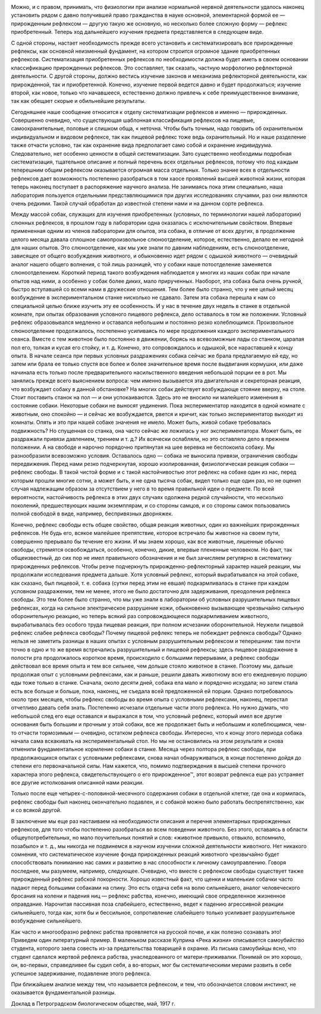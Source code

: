 .. title: И.П. Павлов совместно с доктором М.М. Убергрицем: «Рефлекс свободы»
.. slug: Pavlov_reflex_of_freedom
.. date: 2016-09-27 10:02:00 UTC
.. tags: Наука, Политика
.. category: Научные статьи
.. link: 
.. description: Лекция И.П. Павлова
.. type: rst


.. image :: /galleries/Pavlov/pavlov.jpg


Можно, и с правом, принимать, что физиологии при анализе нормальной нервной деятельности удалось наконец установить рядом с давно получившей право гражданства в науке основной, элементарной формой ее — прирожденным рефлексом — другую такую же основную, но несколько более сложную форму — рефлекс приобретенный. Теперь ход дальнейшего изучения предмета представляется в следующем виде.

.. TEASER_END

С одной стороны, настает необходимость прежде всего установить и систематизировать все прирожденные рефлексы, как основной неизменный фундамент, на котором строится огромное здание приобретенных рефлексов. Систематизация приобретенных рефлексов по необходимости должна будет иметь в своем основании классификацию прирожденных рефлексов. Это составляет, так сказать, частную морфологию рефлекторной деятельности. С другой стороны, должно вестись изучение законов и механизма рефлекторной деятельности, как прирожденной, так и приобретенной. Конечно, изучение первой ведется давно и будет продолжаться; изучение второй, как новое, только что начавшееся, естественно должно привлечь к себе преимущественное внимание, так как обещает скорые и обильнейшие результаты.

Сегодняшнее наше сообщение относится к отделу систематизации рефлексов и именно — прирожденных. Совершенно очевидно, что существующая шаблонная классификация рефлексов на пищевые, самоохранительные, половые и слишком обща, « неточна. Чтобы быть точным, надо говорить об охранительном индивидуальном и видовом рефлексе, так как пищевой рефлекс тоже ведь охранительный. Но и наше разделение также отчасти условно, так как охранение вида предполагает само собой и охранение индивидуума. Следовательно, нет особенно ценности в общей систематизации. Зато существенно необходимы подробная систематизация, тщательное описание и полный перечень всех отдельных рефлексов, потому что под каждым теперешним общим рефлексом оказывается огромная масса отдельных. Только знание всех в отдельности рефлексов дает возможность постепенно разобраться в том хаосе проявлений высшей животной жизни, которая теперь наконец поступает в распоряжение научного анализа. Не занимаясь пока этим специально, наша лаборатория пользуется отдельными представляющимися при других исследованиях случаями, раз они являются очень редкими. Такой случай обработан до известной степени нами и на данном сорте рефлекса.

Между массой собак, служащих для изучения приобретенных (условных, по терминологии нашей лаборатории) слюнных рефлексов, в прошлом году в лаборатории одна оказалась с исключительным свойством. Впервые примененная одним из членов лаборатории для опытов, эта собака, в отличие от всех других, в продолжение целого месяца давала сплошное самопроизвольное слюноотделение, которое, естественно, делало ее негодной для наших опытов. Это слюноотделение, как мы уже знали по давним наблюдениям, есть слюноотделение, зависящее от общего возбуждения животного, и обыкновенно идет рядом с одышкой животного — очевидный аналог нашего общего волнения, с той лишь разницей, что у собаки наше потоотделение заменяется слюноотделением. Короткий период такого возбуждения наблюдается у многих из наших собак при начале опытов над ними, а особенно у собак более диких, мало прирученных. Наоборот, эта собака была очень ручной, быстро вступавшей со всеми нами в дружеские отношения. Тем более было странно, что у нее целый месяц возбуждение в экспериментальном станке нисколько не сдавало. Затем эта собака перешла к нам со специальной целью ближе изучить эту ее особенность. И у нас в течение двух недель в станке в отдельной комнате, при опытах образования условного пищевого рефлекса, дело оставалось в том же положении. Условный рефлекс образовывался медленно и оставался небольшим и постоянно резко колеблющимся. Произвольное слюноотделение продолжалось, постепенно усиливаясь по мере продолжения каждого экспериментального сеанса. Вместе с тем животное было постоянно в движении, борясь на всевозможные лады со станком, царапая пол его, толкая и кусая его стойку, и т. д. Конечно, это сопровождалось и одышкой, все нараставшей к концу опыта. В начале сеанса при первых условных раздражениях собака сейчас же брала предлагаемую ей еду, но затем или брала ее только спустя все более и более значительное время после выдвигания кормушки, или даже начинала есть только после предварительного насильственного введения небольшой порции ее в рот. Мы занялись прежде всего выяснением вопроса: чем именно вызывается эта двигательная и секреторная реакция, что возбуждает собаку в данной обстановке? На многих собак действует возбуждающе стояние вверху, на столе. Стоит поставить станок на пол — и они успокаиваются. Здесь это не вносило ни малейшего изменения в состояние собаки. Некоторые собаки не выносят уединения. Пока экспериментатор находится в одной комнате с животным, оно спокойно — и сейчас же возбуждается, рвется и кричит, как только экспериментатор выходит из комнаты. Опять и это при нашей собаке значения не имело. Может быть, живой собаке требовалась подвижность? Но спущенная со станка, она часто сейчас же ложилась у ног экспериментатора. Может быть, ее раздражали привязи давлением, трением и т. д.? Их всячески ослабляли, но это оставляло дело в прежнем положении. А на свободе и нарочно порядочно притянутая на шее веревка не беспокоила собаку. Мы разнообразили всевозможно условия. Оставалось одно — собака не выносила привязи, ограничения свободы передвижения. Перед нами резко подчеркнутая, хорошо изолированная, физиологическая реакция собаки — рефлекс свободы. В такой чистой форме и с такой настойчивостью этот рефлекс на собаке один из нас, перед которым прошли многие сотни, а может быть, и не одна тысяча собак, видел только еще один раз, но не оценил случая надлежащим образом за отсутствием у него в то время правильной идеи о предмете. По всей вероятности, настойчивость рефлекса в этих двух случаях одолжена редкой случайности, что несколько поколений, предшествующих нашим экземплярам, и со стороны самцов, и со стороны самок пользовались полной свободой в виде, например, беспривязных дворняжек.

Конечно, рефлекс свободы есть общее свойство, общая реакция животных, один из важнейших прирожденных рефлексов. Не будь его, всякое малейшее препятствие, которое встречало бы животное на своем пути, совершенно прерывало бы течение его жизни. И мы знаем хорошо, как все животные, лишенные обычно свободы, стремятся освобождаться, особенно, конечно, дикие, впервые плененные человеком. Но факт, так общеизвестный, до сих пор не имел правильного обозначения и не был зачисляем регулярно в систематику прирожденных рефлексов. Чтобы резче подчеркнуть прирожденно-рефлекторный характер нашей реакции, мы продолжали исследования предмета дальше. Хотя условный рефлекс, который вырабатывался на этой собаке, как сказано, был пищевой, т. е. собака (сутки перед этим не евшая) подкармливалась в станке при каждом условном раздражении, тем не менее, этого не было достаточно для задерживания, преодоления рефлекса свободы. Это тем более было странно, что мы уже знали в лаборатории об условных разрушительных пищевых рефлексах, когда на сильное электрическое разрушение кожи, обыкновенно вызывающее чрезвычайно сильную оборонительную реакцию, но теперь всякий раз сопровождающееся подкармливанием животного, вырабатывалась без особого труда пищевая реакция, при полном исчезании оборонительной. Неужели пищевой рефлекс слабее рефлекса свободы? Почему пищевой рефлекс теперь не побеждает рефлекса свободы? Однако нельзя не заметить разницы в наших опытах с условным разрушительным рефлексом и теперешним: там почти точно в одно и то же время встречались разрушительный и пищевой рефлексы; здесь пищевое раздражение в полости рта продолжалось короткое время, происходило с большими перерывами, а рефлекс свободы действовал все время опыта и тем все сильнее, чем дольше стояло животное в станке. Поэтому мы, дальше продолжая опыт с условными рефлексами, как и раньше, решили давать животному всю его ежедневную порцию еды тоже только в станке. Сначала, около десяти дней, собака ела мало и порядочно исхудала; но затем стала есть все больше и больше, пока, наконец, не съедала всей предложенной ей порции. Однако потребовалось около трех месяцев, чтобы рефлекс свободы во время опыта с условными рефлексами, наконец, перестал отчетливо давать себя знать. Постепенно исчезали отдельные части этого рефлекса. Но нужно думать, что небольшой след его еще оставался и выражался в том, что условный рефлекс, который имел все другие основания быть большим и прочным у этой собаки, все же продолжает быть и небольшим и колеблющимся, чем-то отчасти тормозимым — очевидно, остатком рефлекса свободы. Интересно, что к концу этого периода собака начала сама вскакивать на экспериментальный стол. Но мы не остановились на этом результате и снова отменили фундаментальное кормление собаки в станке. Месяца через полтора рефлекс свободы, при продолжающихся опытах с условными рефлексами, снова начал обнаруживаться, в конце постепенно дойдя до степени его первоначальной силы. Нам кажется, что, помимо подтверждения в высшей степени прочного характера этого рефлекса, свидетельствующего о его прирожденное™, этот возврат рефлекса еще раз устраняет все другие истолкования описанной нами реакции.

Только после еще четырех-с-половиной-месячного содержания собаки в отдельной клетке, где она и кормилась, рефлекс свободы был наконец окончательно подавлен, и с собакой можно было работать беспрепятственно, как и со всякой другой.

В заключение мы еще раз настаиваем на необходимости описания и перечня элементарных прирожденных рефлексов, для того чтобы постепенно разобраться во всем поведении животного. Без этого, оставаясь в области общеупотребительных, но мало поучительных понятий и слов: «животное привыкло, отвыкло, вспомнило, позабыло» и т. д., мы никогда не подвинемся в научном изучении сложной деятельности животного. Нет никакого сомнения, что систематическое изучение фонда прирожденных реакций животного чрезвычайно будет способствовать пониманию нас самих и развитию в нас способности к личному самоуправлению. Говоря последнее, мы разумеем, например, следующее. Очевидно, что вместе с рефлексом свободы существует также прирожденный рефлекс рабской покорности. Хорошо известный факт, что щенки и маленькие собачки часто падают перед большими собаками на спину. Это есть отдача себя на волю сильнейшего, аналог человеческого бросания на колени и падения ниц — рефлекс рабства, конечно, имеющий свое определенное жизненное оправдание. Нарочитая пассивная поза слабейшего, естественно, ведет к падению агрессивной реакции сильнейшего, тогда как, хотя бы и бессильное, сопротивление слабейшего только усиливает разрушительное возбуждение сильнейшего.

Как часто и многообразно рефлекс рабства проявляется на русской почве, и как полезно сознавать это! Приведем один литературный пример. В маленьком рассказе Куприна «Река жизни» описывается самоубийство студента, которого заела совесть из-за предательства товарищей в охранке. Из письма самоубийцы ясно, что студент сделался жертвой рефлекса рабства, унаследованного от матери-приживалки. Понимай он это хорошо, он, во-первых, справедливее бы судил себя, а во-вторых, мог бы систематическими мерами развить в себе успешное задерживание, подавление этого рефлекса.

При ближайшем анализе между тем, что называется рефлексом, и тем, что обозначается словом инстинкт, не оказывается фундаментальной разницы.

Доклад в Петроградском биологическом обществе, май, 1917 г. 